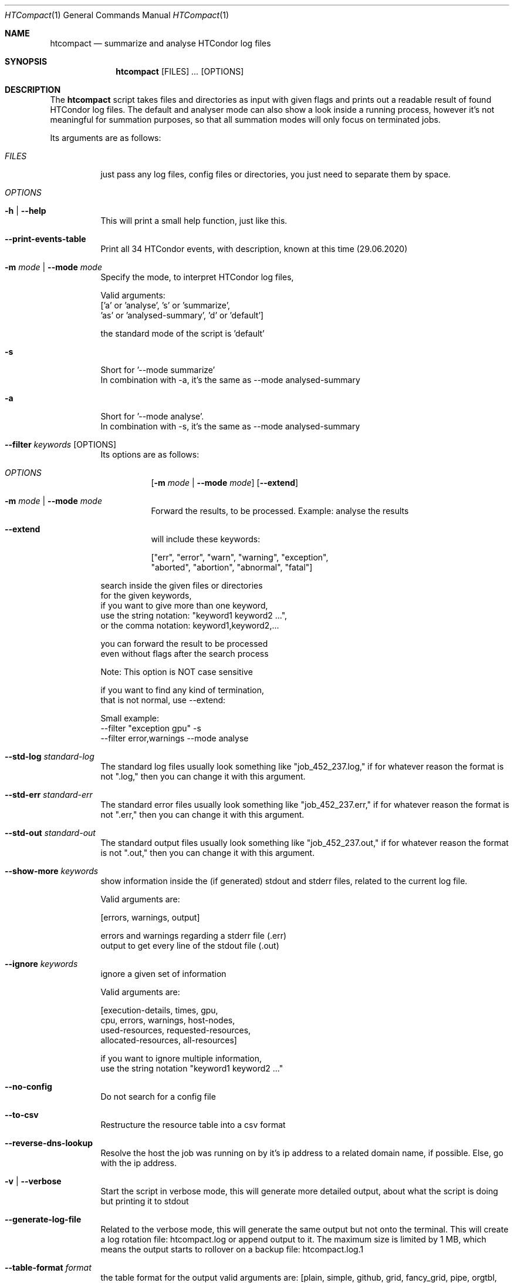 .Dd May 26, 2020
.Dt HTCompact 1
.Os \" Current operating system.
.Sh NAME
.Nm htcompact
.Nd summarize and analyse HTCondor log files
.
.Sh SYNOPSIS
.Nm
.Op FILES
.Ar ...
.Op OPTIONS
.
.Sh DESCRIPTION
The
.Nm
script takes files and directories as input with given flags and
prints out a readable result of found HTCondor log files.
The default and analyser mode can also show a look inside a running process,
however it's not meaningful for summation purposes,
so that all summation modes will only focus on terminated jobs.
.Pp
Its arguments are as follows:
.Bl -tag -width Ds
.
.It Ar FILES
just pass any log files, config files or directories, you just need to separate them by space.
.
.It Ar OPTIONS
.
.It Fl h | Fl Fl help
This will print a small help function, just like this.
.
.It Fl Fl print-events-table
Print all 34 HTCondor events, with description, known at this time (29.06.2020)
.
.It Fl m Ar mode | Fl Fl mode Ar mode
Specify the mode, to interpret HTCondor log files,
.Bd -literal
Valid arguments:
 ['a' or 'analyse', 's' or 'summarize',
 'as' or 'analysed-summary', 'd' or 'default']
.Ed
.Bd -literal
the standard mode of the script is 'default'
.Ed
.
.Bd -literal
.It Fl s
Short for '--mode summarize'
In combination with -a, it's the same as --mode analysed-summary
.Ed
.
.Bd -literal
.It Fl a
Short for '--mode analyse'.
In combination with -s, it's the same as --mode analysed-summary
.Ed
.
.It Fl Fl filter Ar keywords Op OPTIONS
Its options are as follows:
.Bl -tag -width Ds
.It Ar OPTIONS
.Op Fl m Ar mode | Fl Fl mode Ar mode
.Op Fl Fl extend
.
.It Fl m Ar mode | Fl Fl mode Ar mode
Forward the results, to be processed.
Example: analyse the results
.It Fl Fl extend
will include these keywords:
.Bd -literal
["err", "error", "warn", "warning", "exception",
 "aborted", "abortion", "abnormal", "fatal"]
.Ed
.El
.Bd -literal
search inside the given files or directories
for the given keywords,
if you want to give more than one keyword,
use the string notation: "keyword1 keyword2 ...",
or the comma notation:    keyword1,keyword2,...
.Ed
.Bd -literal
you can forward the result to be processed
even without flags after the search process
.Ed
.Bd -literal
Note: This option is NOT case sensitive
.Ed
.Bd -literal
if you want to find any kind of termination,
that is not normal, use --extend:
.Ed
.Bd -literal
Small example:
--filter "exception gpu" -s
--filter error,warnings --mode analyse
.Ed
.
.It Fl Fl std-log Ar standard-log
The standard log files usually look something like
.Qq job_452_237.log,
if for whatever reason the format is not
.Qq .log,
then you can change it with this argument.
.
.It Fl Fl std-err Ar standard-err
The standard error files usually look something like
.Qq job_452_237.err,
if for whatever reason the format is not
.Qq .err,
then you can change it with this argument.
.
.It Fl Fl std-out Ar standard-out
The standard output files usually look something like
.Qq job_452_237.out,
if for whatever reason the format is not
.Qq .out,
then you can change it with this argument.
.
.It Fl Fl show-more Ar keywords
show information inside the (if generated) stdout and stderr files,
related to the current log file.
.Bd -literal
Valid arguments are:

[errors, warnings, output]

errors and warnings regarding a stderr file (.err)
output to get every line of the stdout file (.out)
.Ed
.
.It Fl Fl ignore Ar keywords
ignore a given set of information
.Bd -literal
Valid arguments are:

[execution-details, times, gpu,
cpu, errors, warnings, host-nodes,
used-resources, requested-resources,
allocated-resources, all-resources]

if you want to ignore multiple information,
use the string notation "keyword1 keyword2 ..."
.Ed
.
.It Fl Fl no-config
Do not search for a config file
.
.It Fl Fl to-csv
Restructure the resource table into a csv format
.
.It Fl Fl reverse-dns-lookup
Resolve the host the job was running on by it's ip address
to a related domain name, if possible.
Else, go with the ip address.
.
.It Fl v | Fl Fl verbose
Start the script in verbose mode, this will generate more detailed output,
about what the script is doing
but printing it to stdout
.
.It Fl Fl generate-log-file
Related to the verbose mode,
this will generate the same output but not onto the terminal.
This will create a log rotation file: htcompact.log or append output to it.
The maximum size is limited by 1 MB,
which means the output starts to rollover on a backup file: htcompact.log.1
.
.It Fl Fl table-format Ar format
the table format for the output
.
valid arguments are:
.
[plain, simple, github, grid, fancy_grid, pipe,
orgtbl, rst, mediawiki, html, latex, latex_raw,
latex_booktabs, tsv, pretty]
.
default: pretty
.El
.
.Sh CONFIG
.Bd -literal -compact
furthermore all these variables|settings can be set inside a config file.
See the Config specification:
.Lk https://github.com/psyinfra/htcompact/blob/master/CONFIG.md
.
The script is also checking for other config files in other places:
.
"project_directory/config", "/etc" and "~/.config/htcompact/"
.Ed
.Bd -literal
with different priorities from 1 (high) to 5 (low):
Priority[1] find config_file directly
Priority[2] search for config_file in project_directory/config
Priority[3] search for config_file in ~/.config/htcompact
Priority[4] search for config_file in /etc
Priority[5] run with default settings
.Ed
.
.Sh FEATURES
.Bd -literal -compact
- Always try to generate output, if possible
- Listening to stdin to make the use of tools like grep possible
-> --filter is a more naive alternative to grep
.Ed
.
.Sh EXAMPLES
.Bd -literal
htcompact -a 398_440.log
htcompact -s log_directory --ignore execution-details --no-config
htcompact -as log_directory
htcompact -e 005
htcompact --filter "" --extend -s --ignore all-resources log_directory
htcompact htcompact.conf 394_440 -a --show-output --table-format simple
htcompact --filter "aborted" -as ~/logs
OR
grep -R -l aborted ~/logs | htcompact -as
.Ed
.
.Sh SEE ALSO
.Bd -literal
The Repository is available at
.Lk https://github.com/psyinfra/htcompact
Bug reports, patches, and (constructive) input are always welcome.
.Ed
.
.Sh EXIT STATUS
The
.Nm
script will exit normally in any case, if no other output is given, that tells the opposite.
.
.Sh FILES
.Bl -tag -width Ds
.It Pa script/htcompact.conf
A default setup for this script.
.El
.
.Sh AUTHOR
.An Mathis Loevenich,
.Mt mathisloevenich@fz-juelich.de